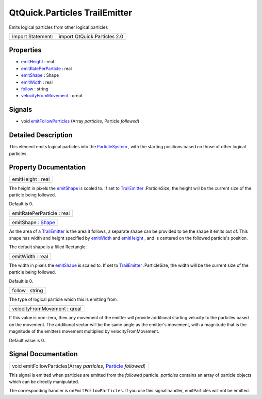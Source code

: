 .. _sdk_qtquick_particles_trailemitter:

QtQuick.Particles TrailEmitter
==============================

Emits logical particles from other logical particles

+---------------------+--------------------------------+
| Import Statement:   | import QtQuick.Particles 2.0   |
+---------------------+--------------------------------+

Properties
----------

-  `emitHeight </sdk/apps/qml/QtQuick/Particles.TrailEmitter/#emitHeight-prop>`_  : real
-  `emitRatePerParticle </sdk/apps/qml/QtQuick/Particles.TrailEmitter/#emitRatePerParticle-prop>`_  : real
-  `emitShape </sdk/apps/qml/QtQuick/Particles.TrailEmitter/#emitShape-prop>`_  : Shape
-  `emitWidth </sdk/apps/qml/QtQuick/Particles.TrailEmitter/#emitWidth-prop>`_  : real
-  `follow </sdk/apps/qml/QtQuick/Particles.TrailEmitter/#follow-prop>`_  : string
-  `velocityFromMovement </sdk/apps/qml/QtQuick/Particles.TrailEmitter/#velocityFromMovement-prop>`_  : qreal

Signals
-------

-  void `emitFollowParticles </sdk/apps/qml/QtQuick/Particles.TrailEmitter/#emitFollowParticles-signal>`_ \ (Array *particles*, Particle *followed*)

Detailed Description
--------------------

This element emits logical particles into the `ParticleSystem </sdk/apps/qml/QtQuick/Particles.ParticleSystem/>`_ , with the starting positions based on those of other logical particles.

Property Documentation
----------------------

.. _sdk_qtquick_particles_trailemitter_emitHeight:

+--------------------------------------------------------------------------------------------------------------------------------------------------------------------------------------------------------------------------------------------------------------------------------------------------------------+
| emitHeight : real                                                                                                                                                                                                                                                                                            |
+--------------------------------------------------------------------------------------------------------------------------------------------------------------------------------------------------------------------------------------------------------------------------------------------------------------+

The height in pixels the `emitShape </sdk/apps/qml/QtQuick/Particles.TrailEmitter/#emitShape-prop>`_  is scaled to. If set to `TrailEmitter </sdk/apps/qml/QtQuick/Particles.TrailEmitter/>`_ .ParticleSize, the height will be the current size of the particle being followed.

Default is 0.

.. _sdk_qtquick_particles_trailemitter_emitRatePerParticle:

+--------------------------------------------------------------------------------------------------------------------------------------------------------------------------------------------------------------------------------------------------------------------------------------------------------------+
| emitRatePerParticle : real                                                                                                                                                                                                                                                                                   |
+--------------------------------------------------------------------------------------------------------------------------------------------------------------------------------------------------------------------------------------------------------------------------------------------------------------+

.. _sdk_qtquick_particles_trailemitter_emitShape:

+--------------------------------------------------------------------------------------------------------------------------------------------------------------------------------------------------------------------------------------------------------------------------------------------------------------+
| emitShape : `Shape </sdk/apps/qml/QtQuick/Particles.Shape/>`_                                                                                                                                                                                                                                                |
+--------------------------------------------------------------------------------------------------------------------------------------------------------------------------------------------------------------------------------------------------------------------------------------------------------------+

As the area of a `TrailEmitter </sdk/apps/qml/QtQuick/Particles.TrailEmitter/>`_  is the area it follows, a separate shape can be provided to be the shape it emits out of. This shape has width and height specified by `emitWidth </sdk/apps/qml/QtQuick/Particles.TrailEmitter/#emitWidth-prop>`_  and `emitHeight </sdk/apps/qml/QtQuick/Particles.TrailEmitter/#emitHeight-prop>`_ , and is centered on the followed particle's position.

The default shape is a filled Rectangle.

.. _sdk_qtquick_particles_trailemitter_emitWidth:

+--------------------------------------------------------------------------------------------------------------------------------------------------------------------------------------------------------------------------------------------------------------------------------------------------------------+
| emitWidth : real                                                                                                                                                                                                                                                                                             |
+--------------------------------------------------------------------------------------------------------------------------------------------------------------------------------------------------------------------------------------------------------------------------------------------------------------+

The width in pixels the `emitShape </sdk/apps/qml/QtQuick/Particles.TrailEmitter/#emitShape-prop>`_  is scaled to. If set to `TrailEmitter </sdk/apps/qml/QtQuick/Particles.TrailEmitter/>`_ .ParticleSize, the width will be the current size of the particle being followed.

Default is 0.

.. _sdk_qtquick_particles_trailemitter_follow:

+--------------------------------------------------------------------------------------------------------------------------------------------------------------------------------------------------------------------------------------------------------------------------------------------------------------+
| follow : string                                                                                                                                                                                                                                                                                              |
+--------------------------------------------------------------------------------------------------------------------------------------------------------------------------------------------------------------------------------------------------------------------------------------------------------------+

The type of logical particle which this is emitting from.

.. _sdk_qtquick_particles_trailemitter_velocityFromMovement:

+--------------------------------------------------------------------------------------------------------------------------------------------------------------------------------------------------------------------------------------------------------------------------------------------------------------+
| velocityFromMovement : qreal                                                                                                                                                                                                                                                                                 |
+--------------------------------------------------------------------------------------------------------------------------------------------------------------------------------------------------------------------------------------------------------------------------------------------------------------+

If this value is non-zero, then any movement of the emitter will provide additional starting velocity to the particles based on the movement. The additional vector will be the same angle as the emitter's movement, with a magnitude that is the magnitude of the emitters movement multiplied by velocityFromMovement.

Default value is 0.

Signal Documentation
--------------------

.. _sdk_qtquick_particles_trailemitter_emitFollowParticles:

+--------------------------------------------------------------------------------------------------------------------------------------------------------------------------------------------------------------------------------------------------------------------------------------------------------------+
| void emitFollowParticles(Array *particles*, `Particle </sdk/apps/qml/QtQuick/Particles.Particle/>`_  *followed*)                                                                                                                                                                                             |
+--------------------------------------------------------------------------------------------------------------------------------------------------------------------------------------------------------------------------------------------------------------------------------------------------------------+

This signal is emitted when particles are emitted from the *followed* particle. *particles* contains an array of particle objects which can be directly manipulated.

The corresponding handler is ``onEmitFollowParticles``. If you use this signal handler, emitParticles will not be emitted.

